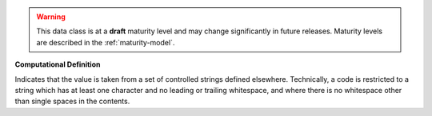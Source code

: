 .. warning:: This data class is at a **draft** maturity level and may change
    significantly in future releases. Maturity levels are described in
    the :ref:`maturity-model`.

**Computational Definition**

Indicates that the value is taken from a set of controlled strings defined elsewhere. Technically, a code is restricted to a string which has at least one character and no leading or trailing whitespace, and where there is no whitespace other than single spaces in the contents.
